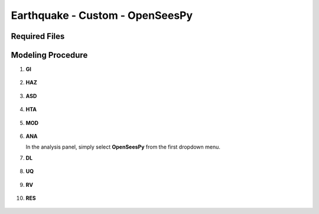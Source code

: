 
Earthquake - Custom - OpenSeesPy
================================

Required Files
--------------




Modeling Procedure
------------------


#. **GI**
    
   .. figure:: figures/r2dt-0005-GI.png
      :width: 600px
      :align: center


#. **HAZ**
    
   .. figure:: figures/r2dt-0005-HAZ.png
      :width: 600px
      :align: center

#. **ASD** 

   .. figure:: figures/r2dt-0005-ASD.png
      :width: 600px
      :align: center

#. **HTA** 

   .. figure:: figures/r2dt-0005-HTA.png
      :width: 600px
      :align: center

#. **MOD** 

   .. figure:: figures/r2dt-0005-MOD.png
      :width: 600px
      :align: center

#. **ANA** 

   In the analysis panel, simply select **OpenSeesPy** from the first dropdown menu.

#. **DL** 

   .. figure:: figures/r2dt-0005-DL.png
      :width: 600px
      :align: center

#. **UQ** 

   .. figure:: figures/r2dt-0005-UQ.png
      :width: 600px
      :align: center

#. **RV** 

   .. figure:: figures/r2dt-0005-RV.png
      :width: 600px
      :align: center

#. **RES** 

   .. figure:: figures/r2dt-0005-RES.png
      :width: 600px
      :align: center


